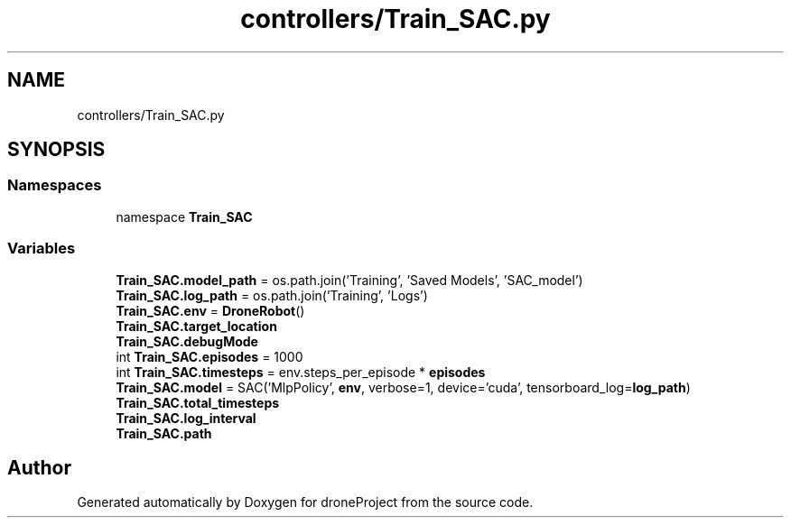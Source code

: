 .TH "controllers/Train_SAC.py" 3 "droneProject" \" -*- nroff -*-
.ad l
.nh
.SH NAME
controllers/Train_SAC.py
.SH SYNOPSIS
.br
.PP
.SS "Namespaces"

.in +1c
.ti -1c
.RI "namespace \fBTrain_SAC\fP"
.br
.in -1c
.SS "Variables"

.in +1c
.ti -1c
.RI "\fBTrain_SAC\&.model_path\fP = os\&.path\&.join('Training', 'Saved Models', 'SAC_model')"
.br
.ti -1c
.RI "\fBTrain_SAC\&.log_path\fP = os\&.path\&.join('Training', 'Logs')"
.br
.ti -1c
.RI "\fBTrain_SAC\&.env\fP = \fBDroneRobot\fP()"
.br
.ti -1c
.RI "\fBTrain_SAC\&.target_location\fP"
.br
.ti -1c
.RI "\fBTrain_SAC\&.debugMode\fP"
.br
.ti -1c
.RI "int \fBTrain_SAC\&.episodes\fP = 1000"
.br
.ti -1c
.RI "int \fBTrain_SAC\&.timesteps\fP = env\&.steps_per_episode * \fBepisodes\fP"
.br
.ti -1c
.RI "\fBTrain_SAC\&.model\fP = SAC('MlpPolicy', \fBenv\fP, verbose=1, device='cuda', tensorboard_log=\fBlog_path\fP)"
.br
.ti -1c
.RI "\fBTrain_SAC\&.total_timesteps\fP"
.br
.ti -1c
.RI "\fBTrain_SAC\&.log_interval\fP"
.br
.ti -1c
.RI "\fBTrain_SAC\&.path\fP"
.br
.in -1c
.SH "Author"
.PP 
Generated automatically by Doxygen for droneProject from the source code\&.
